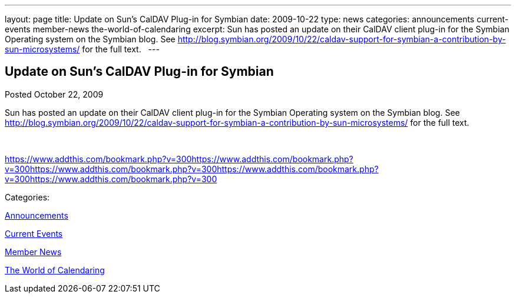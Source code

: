 ---
layout: page
title: Update on Sun’s CalDAV Plug-in for Symbian
date: 2009-10-22
type: news
categories: announcements current-events member-news the-world-of-calendaring
excerpt: Sun has posted an update on their CalDAV client plug-in for the Symbian Operating system on the Symbian blog. See http://blog.symbian.org/2009/10/22/caldav-support-for-symbian-a-contribution-by-sun-microsystems/ for the full text.  
---

== Update on Sun’s CalDAV Plug-in for Symbian

[[node-320]]
Posted October 22, 2009 

Sun has posted an update on their CalDAV client plug-in for the Symbian Operating system on the Symbian blog. See http://blog.symbian.org/2009/10/22/caldav-support-for-symbian-a-contribution-by-sun-microsystems/ for the full text. &nbsp;

&nbsp;

https://www.addthis.com/bookmark.php?v=300https://www.addthis.com/bookmark.php?v=300https://www.addthis.com/bookmark.php?v=300https://www.addthis.com/bookmark.php?v=300https://www.addthis.com/bookmark.php?v=300

Categories:&nbsp;

link:/news/announcements[Announcements]

link:/news/current-events[Current Events]

link:/news/member-news[Member News]

link:/news/the-world-of-calendaring[The World of Calendaring]

